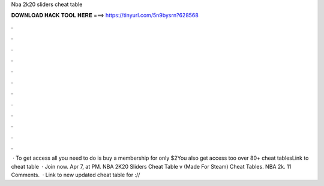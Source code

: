 Nba 2k20 sliders cheat table

𝐃𝐎𝐖𝐍𝐋𝐎𝐀𝐃 𝐇𝐀𝐂𝐊 𝐓𝐎𝐎𝐋 𝐇𝐄𝐑𝐄 ===> https://tinyurl.com/5n9bysrn?628568

.

.

.

.

.

.

.

.

.

.

.

.

 · To get access all you need to do is buy a membership for only $2You also get access too over 80+ cheat tablesLink to cheat table  · Join now. Apr 7, at PM. NBA 2K20 Sliders Cheat Table v (Made For Steam) Cheat Tables. NBA 2k. 11 Comments.  · Link to new updated cheat table for ://